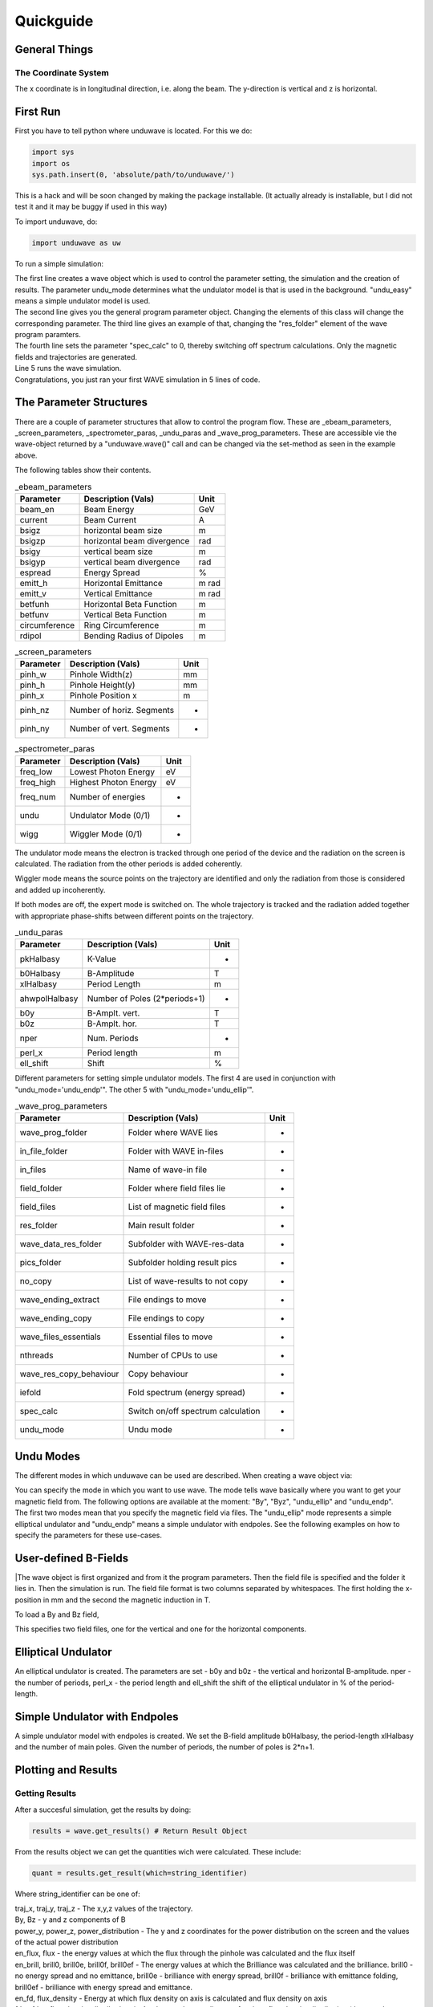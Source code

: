 Quickguide
=================

==================================
General Things
==================================

The Coordinate System
-------------------------

The x coordinate is in longitudinal direction, i.e. along the beam. The y-direction is vertical and z is horizontal. 

=================
First Run
=================

First you have to tell python where unduwave is located. For this we do:

.. code-block:: python

   import sys
   import os
   sys.path.insert(0, 'absolute/path/to/unduwave/')

| This is a hack and will be soon changed by making the package installable. (It actually already is installable, but I did not test it and it may be buggy if used in this way)

To import unduwave, do:

.. code-block:: python

   import unduwave as uw
   
To run a simple simulation:

.. code-block:: python
   :linenos:
   
   wave = uw.wave(undu_mode='undu_easy')
   wave_prog_paras = wave._wave_prog_paras 
   wave_prog_paras.res_folder.set('res/') 
   wave_prog_paras.spec_calc.set(0)
   wave.run()

| The first line creates a wave object which is used to control the parameter setting, the simulation and the creation of results. The parameter undu_mode determines what the undulator model is that is used in the background. "undu_easy" means a simple undulator model is used.

| The second line gives you the general program parameter object. Changing the elements of this class will change the corresponding parameter. The third line gives an example of that, changing the "res_folder" element of the wave program paramters.

| The fourth line sets the parameter "spec_calc" to 0, thereby switching off spectrum calculations. Only the magnetic fields and trajectories are generated.

| Line 5 runs the wave simulation.

| Congratulations, you just ran your first WAVE simulation in 5 lines of code.

==================================
The Parameter Structures
==================================

| There are a couple of parameter structures that allow to control the program flow. These are _ebeam_parameters, _screen_parameters, _spectrometer_paras, _undu_paras and _wave_prog_parameters. These are accessible vie the wave-object returned by a "unduwave.wave()" call and can be changed via the set-method as seen in the example above.

The following tables show their contents.

.. table:: _ebeam_parameters
   :widths: auto

   ===============  ==============================  ===============  
     Parameter       Description  (Vals)                     Unit
   ===============  ==============================  =============== 
   beam_en            Beam Energy                     GeV
   current            Beam Current                    A
   bsigz            horizontal beam size              m
   bsigzp            horizontal beam divergence       rad
   bsigy            vertical beam size                m
   bsigyp           vertical beam divergence          rad
   espread          Energy Spread                     %
   emitt_h          Horizontal Emittance              m rad
   emitt_v          Vertical Emittance                m rad
   betfunh          Horizontal Beta Function          m
   betfunv          Vertical Beta Function            m
   circumference    Ring Circumference                m
   rdipol           Bending Radius of Dipoles         m
   ===============  ==============================  ===============

.. table:: _screen_parameters
   :widths: auto

   ===============  ==============================  ===============  
     Parameter       Description  (Vals)                     Unit
   ===============  ==============================  =============== 
   pinh_w            Pinhole Width(z)                     mm
   pinh_h            Pinhole Height(y)                     mm
   pinh_x            Pinhole Position x                    m
   pinh_nz           Number of horiz. Segments                  -
   pinh_ny           Number of vert. Segments                  -
   ===============  ==============================  ===============

.. table:: _spectrometer_paras
   :widths: auto

   ===============  ==============================  ===============  
     Parameter       Description (Vals)                    Unit
   ===============  ==============================  =============== 
   freq_low            Lowest Photon Energy              eV
   freq_high           Highest Photon Energy             eV
   freq_num            Number of energies                -
   undu                Undulator Mode (0/1)                 -
   wigg                Wiggler Mode   (0/1)                 -
   ===============  ==============================  ===============

The undulator mode means the electron is tracked through one period of the device and the radiation on the screen is calculated. The radiation from the other periods is added coherently.

Wiggler mode means the source points on the trajectory are identified and only the radiation from those is considered and added up incoherently. 

If both modes are off, the expert mode is switched on. The whole trajectory is tracked and the radiation added together with appropriate phase-shifts between different points on the trajectory.

.. table:: _undu_paras
   :widths: auto

   ===============  ==============================  ===============  
     Parameter       Description (Vals)                    Unit
   ===============  ==============================  =============== 
   pkHalbasy          K-Value                          -
   b0Halbasy          B-Amplitude                      T
   xlHalbasy          Period Length                    m
   ahwpolHalbasy     Number of Poles (2*periods+1)           -
   b0y               B-Amplt. vert.                    T
   b0z               B-Amplt. hor.                     T
   nper              Num. Periods                      -
   perl_x            Period length                     m
   ell_shift         Shift                             %
   ===============  ==============================  ===============

Different parameters for setting simple undulator models. The first 4 are used in conjunction with "undu_mode='undu_endp'". The other 5 with "undu_mode='undu_ellip'".

.. table:: _wave_prog_parameters
   :widths: auto

   =======================  ==================================    ===============  
     Parameter                  Description (Vals)                    Unit
   =======================  ==================================    =============== 
   wave_prog_folder         Folder where WAVE lies                   -
   in_file_folder           Folder with WAVE in-files                -
   in_files                 Name of wave-in file                     -
   field_folder             Folder where field files lie             -
   field_files              List of magnetic field files             -
   res_folder               Main result folder                       -
   wave_data_res_folder     Subfolder with WAVE-res-data             -
   pics_folder              Subfolder holding result pics            -
   no_copy                  List of wave-results to not copy         -
   wave_ending_extract      File endings to move                     -
   wave_ending_copy         File endings to copy                     -
   wave_files_essentials    Essential files to move                  -
   nthreads                 Number of CPUs to use                    -
   wave_res_copy_behaviour  Copy behaviour                           -
   iefold                   Fold spectrum (energy spread)            -
   spec_calc                Switch on/off spectrum calculation       -
   undu_mode                Undu mode                                -
   =======================  ==================================    ===============


==================================
Undu Modes
==================================

The different modes in which unduwave can be used are described. When creating a wave object via:

.. code-block:: python
   :linenos:
   
   wave = uw.wave(undu_mode=...)
   
| You can specify the mode in which you want to use wave. The mode tells wave basically where you want to get your magnetic field from. The following options are available at the moment: "By", "Byz", "undu_ellip" and "undu_endp". 

| The first two modes mean that you specify the magnetic field via files. The "undu_ellip" mode represents a simple elliptical undulator and "undu_endp" means a simple undulator with endpoles. See the following examples on how to specify the parameters for these use-cases.

==================================
User-defined B-Fields
==================================

.. code-block:: python
   :linenos:
   
   import sys
   import os
   sys.path.insert(0, 'absolute/path/to/unduwave/')
   import unduwave as uw

   wave = uw.wave(undu_mode='By')
   wave_prog_paras = wave._wave_prog_paras
   wave_prog_paras.field_files.set( [ 'field.dat' ] )# The magnetic field files to be used in the simulation
   field_folder=''
   wave_prog_paras.field_folder.set(field_folder)# Field Folder

   wave.run()

|The wave object is first organized and from it the program parameters. Then the field file is specified and the folder it lies in. Then the simulation is run. The field file format is two columns separated by whitespaces. The first holding the x-position in mm and the second the magnetic induction in T.

To load a By and Bz field,

.. code-block:: python
   :linenos:
   
   import sys
   import os
   sys.path.insert(0, 'absolute/path/to/unduwave/')
   import unduwave as uw

   wave = uw.wave(undu_mode='Byz')
   wave_prog_paras = wave._wave_prog_paras
   wave_prog_paras.field_files.set( [ 'by_tmp.dat','bz_tmp.dat' ] ) # First file y-second z-component of B
   field_folder=''
   wave_prog_paras.field_folder.set(field_folder)# Field Folder

   wave.run()

This specifies two field files, one for the vertical and one for the horizontal components.

==================================
Elliptical Undulator
==================================

.. code-block:: python
   :linenos:
   
   import sys
   import os
   sys.path.insert(0, 'absolute/path/to/unduwave/')
   import unduwave as uw

   wave = uw.wave(undu_mode='undu_ellip')
   undu_paras = wave._undu_paras # getting parameter object
   undu_paras.b0y.set(1.18)
   undu_paras.b0z.set(0.0)
   undu_paras.nper.set(10)
   undu_paras.perl_x.set(0.020)
   undu_paras.ell_shift.set(0.5)
   wave.run()

An elliptical undulator is created. The parameters are set - b0y and b0z - the vertical and horizontal B-amplitude. nper - the number of periods, perl_x - the period length and ell_shift the shift of the elliptical undulator in % of the period-length.
   
==================================
Simple Undulator with Endpoles
==================================

.. code-block:: python
   :linenos:
   
   import sys
   import os
   sys.path.insert(0, 'absolute/path/to/unduwave/')
   import unduwave as uw

   wave = uw.wave(undu_mode='undu_endp') # Simple undulator model with endpoles
   undu_paras = wave._undu_paras # getting parameter object
   undu_paras.b0Halbasy.set(1.2)
   nperiods = 3
   undu_paras.ahwpolHalbasy.set(2*nperiods+1) # we count the number of B-field peaks here - one extra for the end-fields (odd)
   undu_paras.xlHalbasy.set(0.02)   
   
A simple undulator model with endpoles is created. We set the B-field amplitude b0Halbasy, the period-length xlHalbasy and the number of main poles. Given the number of periods, the number of poles is 2*n+1. 

==================================
Plotting and Results
==================================

Getting Results
-------------------

After a succesful simulation, get the results by doing:

.. code-block:: python
   
   results = wave.get_results() # Return Result Object

From the results object we can get the quantities wich were calculated. These include: 

.. code-block:: python
   
   quant = results.get_result(which=string_identifier)
   
Where string_identifier can be one of: 

| traj_x, traj_y, traj_z - The x,y,z values of the trajectory.

| By, Bz - y and z components of B

| power_y, power_z, power_distribution - The y and z coordinates for the power distribution on the screen and the values of the actual power distribution

| en_flux, flux - the energy values at which the flux through the pinhole was calculated and the flux itself

| en_brill, brill0, brill0e, brill0f, brill0ef - The energy values at which the Brilliance was calculated and the brilliance. brill0 - no energy spread and no emittance, brill0e - brilliance with energy spread, brill0f - brilliance with emittance folding, brill0ef - brilliance with energy spread and emittance.

| en_fd, flux_density - Energy at which flux density on axis is calculated and flux density on axis

| fd_y, fd_z, flux_density_distribution_{en} - the y and z coordinates of a given flux-density distribution (they are the same for all energies, so one pair suffices) and the actual flux density distribution - which contains the energy rounded to second decimal place. So, for example, at the energy 460 eV, the name would be: flux_density_distribution_460.00

Plotting Results
-------------------

2D Plots
^^^^^^^^^^^^^^^^^^^^^^^^^^^^^^^^^^^

Each quantities data is saved under quantity._data. Each quantity has a number of plotting routines. To do a simple 2D plot, you can do:

.. code-block:: python
   :linenos:
   
   results = wave.get_results() # Return Result Object
   traj_x = results.get_result(which='traj_x')
   By = results.get_result(which='By')
   By.plot_over(x_quant=traj_x)

This plots the y-component of the B-field over the x-coordinate. 

Merge Plots
^^^^^^^^^^^^^^^^^^^^^^^^^^^^^^^^^^^

To plot y and z components together, do:

.. code-block:: python
   :linenos:
   
   nfig=0 # telling it to start with figure number 0
   results = wave.get_results() # Return Result Object
   traj_x = results.get_result(which='traj_x')
   By = results.get_result(which='By')
   By.plot_over(x_quant=traj_x,nfig=nfig,nosave=True)
   Bz = results.get_result(which='Bz')
   nfig=Bz.plot_over(x_quant=traj_x,nfig=nfig,title='B-Field')
   
This will plot By and Bz into the same window, setting a title and returning the new nfig number which can be used in the next plotting command as an argument.

Log Plots
^^^^^^^^^^^^^^^^^^^^^^^^^^^^^^^^^^^

To plot logarithmic axes, do:

.. code-block:: python
   :linenos:
   
   nfig=0 # telling it to start with figure number 0
   results = wave.get_results() # Return Result Object
   en_flux = results.get_result(which='en_flux')
   flux = results.get_result(which='flux')
   nfig=flux.plot_over(x_quant=en_flux,file_name=None,nosave=False,nfig=nfig,loglog=True)   

Parametric Plots
^^^^^^^^^^^^^^^^^^^^^^^^^^^^^^^^^^^

To do parametric plots, do:

.. code-block:: python
   :linenos:
   
   nfig=0 # telling it to start with figure number 0
   results = wave.get_results() # Return Result Object
   traj_x = results.get_result(which='traj_x')
   traj_y = results.get_result(which='traj_y')
   traj_z = results.get_result(which='traj_z')

   traj_y.plot_over(x_quant=traj_x,nfig=nfig,nosave=True)
   nfig=traj_z.plot_over(x_quant=traj_x,nfig=nfig,title='Trajectory')
   nfig=traj_z.plot_parametric_3d(x_quant=traj_x,y_quant=traj_y,title='Trajectory',nfig=nfig)

3D Plots
^^^^^^^^^^^^^^^^^^^^^^^^^^^^^^^^^^^

To do 3D plots, do:

.. code-block:: python
   :linenos:
   
   nfig=0 # telling it to start with figure number 0
   results = wave.get_results() # Return Result Object
   power_z = results.get_result(which='power_z')
   power_y = results.get_result(which='power_y')
   power_distro = results.get_result(which='power_distribution')
   nfig=power_distro.plot_over_3d(x_quant=power_y,y_quant=power_z,file_name=None,nosave=False,nfig=nfig)

Each call to plot_over_3d creates a 3D plot, a heat plot and plots of interpolated data. 

| Here are some plotting examples:

.. figure:: pics/3d_plot_orig.png
   :scale: 50 %
   :alt: map to buried treasure

   Original 3D-plot of a power distribution.

.. figure:: pics/3d_plot_interp.png
   :scale: 50 %
   :alt: map to buried treasure

   Interpolated 3D-plot of the previous power distribution.

.. figure:: pics/heat_plot_orig.png
   :scale: 50 %
   :alt: map to buried treasure

   Original heat map of the above power distribution.

.. figure:: pics/heat_plot_interp.png
   :scale: 50 %
   :alt: map to buried treasure

   Interpolated heat map of the above power distribution.

Plot Flux Density Distributions
^^^^^^^^^^^^^^^^^^^^^^^^^^^^^^^^^^^

To plot the flux density distribution, you have to specify the energy at which you want to do this. 

.. code-block:: python
   :linenos:
   
   nfig=0 # telling it to start with figure number 0
   results = wave.get_results() # Return Result Object
   flux_dens_distr_ens_loaded = results.find_load_flux_density_distribution(energies=[460,504])
   for en in flux_dens_distr_ens_loaded :
   	fd = results.get_result(which=f'flux_density_distribution_{en:.2f}')
   	nfig=fd.plot_over_3d(x_quant=fd_y,y_quant=fd_z,file_name=None,nosave=False,nfig=nfig)

The call to find_load_flux_density_distribution searches for the closest distribution files to the energies specified and returns the corresponding energies it found as a list. From this returned list, the corresponding flux_densitie quantities can be returned and then plotted.
